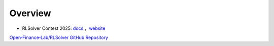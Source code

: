 =============================
Overview
=============================

- RLSolver Contest 2025: `docs <https://github.com/Open-Finance-Lab/RLSolver_Contest_2025>`_ ，`website <https://rlsolver_contest.readthedocs.io/en/latest/>`_
`Open‑Finance‑Lab/RLSolver GitHub Repository <https://github.com/Open-Finance-Lab/RLSolver>`_